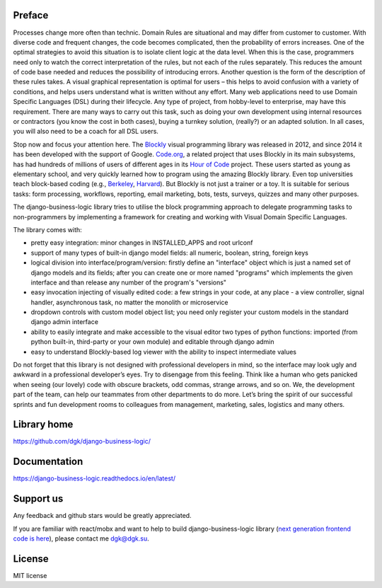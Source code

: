 .. image:: https://img.shields.io/github/actions/workflow/status/dgk/django-business-logic/unittests.yml
   :target: https://github.com/dgk/django-business-logic/actions/workflows/unittests.yml
   :alt: github-build

.. image:: https://img.shields.io/codecov/c/github/dgk/django-business-logic.svg
   :target: https://codecov.io/gh/dgk/django-business-logic
   :alt: codecov

.. image:: https://img.shields.io/codeclimate/maintainability/dgk/django-business-logic.svg
   :target: https://codeclimate.com/github/dgk/django-business-logic
   :alt: codeclimate

.. image:: https://readthedocs.org/projects/django-business-logic/badge/?version=latest
   :target: https://django-business-logic.readthedocs.org/
   :alt: readthedocs

.. image:: https://img.shields.io/pypi/l/django-business-logic.svg
   :target: https://django-business-logic.readthedocs.io/en/latest/license.html
   :alt: MIT license

.. image:: https://app.fossa.com/api/projects/git%2Bgithub.com%2Fdgk%2Fdjango-business-logic.svg?type=shield&issueType=license
   :target: https://app.fossa.com/projects/git%2Bgithub.com%2Fdgk%2Fdjango-business-logic?ref=badge_shield
   :alt: FOSSA Status

.. image:: https://img.shields.io/pypi/pyversions/django-business-logic.svg
   :target: https://pypi.org/project/django-business-logic/
   :alt: python versions

.. image:: https://img.shields.io/pypi/djversions/django-business-logic.svg
   :target: https://pypi.org/project/django-business-logic/
   :alt: django versions

.. image:: https://img.shields.io/pypi/v/django-business-logic.svg
   :target: https://pypi.org/project/django-business-logic/
   :alt: pypi versions

.. image:: https://img.shields.io/pypi/status/django-business-logic.svg
   :target: https://pypi.org/project/django-business-logic/
   :alt: pypi versions status

Preface
#######

Processes change more often than technic. Domain Rules are situational and may
differ from customer to customer. With diverse code and frequent changes, the code
becomes complicated, then the probability of errors increases. One of the
optimal strategies to avoid this situation is to isolate client logic at the
data level.
When this is the case, programmers need only to watch the correct interpretation
of the rules, but not each of the rules separately. This reduces the amount of
code base needed and reduces the possibility of introducing errors.  Another
question is the form of the description of these rules takes. A visual graphical
representation is optimal for users – this helps to avoid confusion with a variety
of conditions, and helps users understand what is written without any effort.
Many web applications need to use Domain Specific Languages (DSL) during their
lifecycle.  Any type of project, from hobby-level to enterprise, may have this
requirement. There are many ways to carry out this task, such as doing your own
development using internal resources or contractors (you know the cost in both
cases), buying a turnkey solution, (really?) or an adapted solution. In all
cases, you will also need to be a coach for all DSL users.


Stop now and focus your attention here.
The `Blockly <https://opensource.google.com/projects/blockly>`_ visual
programming library was released in 2012, and since 2014 it has been developed
with the support of Google. `Code.org <https://code.org/>`_, a related project
that uses Blockly in its main subsystems, has had hundreds of millions of users
of different ages in its `Hour of Code <https://hourofcode.com/>`_ project.
These users started as young as elementary school, and very quickly learned how
to program using the amazing Blockly library.
Even top universities teach block-based coding (e.g.,
`Berkeley <http://bjc.berkeley.edu/>`_, `Harvard <https://cs50.harvard.edu/>`_).
But Blockly is not just a trainer or a toy. It is suitable for serious tasks:
form processing, workflows, reporting, email marketing, bots, tests, surveys,
quizzes and many other purposes.


The django-business-logic library tries to utilise the block programming
approach to delegate programming tasks to non-programmers by implementing a
framework for creating and working with Visual Domain Specific Languages.


The library comes with:

* pretty easy integration: minor changes in INSTALLED_APPS and root urlconf
* support of many types of built-in django model fields: all numeric, boolean, string, foreign keys
* logical division into interface/program/version: firstly define an "interface" object which is just a named set of django models and its fields; after you can create one or more named "programs" which implements the given interface and than release any number of the program's "versions"
* easy invocation injecting of visually edited code: a few strings in your code, at any place - a view controller, signal handler, asynchronous task, no matter the monolith or microservice
* dropdown controls with custom model object list; you need only register your custom models in the standard django admin interface
* ability to easily integrate and make accessible to the visual editor two types of python functions: imported (from python built-in, third-party or your own module) and editable through django admin
* easy to understand Blockly-based log viewer with the ability to inspect intermediate values

Do not forget that this library is not designed with professional developers in
mind, so the interface may look ugly and awkward in a professional developer’s
eyes. Try to disengage from this feeling. Think like a human who gets panicked
when seeing (our lovely) code with obscure brackets, odd commas, strange
arrows, and so on.
We, the development part of the team, can help our teammates from other
departments to do more.
Let’s bring the spirit of our successful sprints and fun development rooms to
colleagues from management, marketing, sales, logistics and many others.

Library home
############
https://github.com/dgk/django-business-logic/

Documentation
#############

https://django-business-logic.readthedocs.io/en/latest/

Support us
##########

Any feedback and github stars would be greatly appreciated.

If you are familiar with react/mobx and want to help to build django-business-logic library
(`next generation frontend code is here <https://github.com/dgk/business-logic-ui/>`_), please contact me dgk@dgk.su.


License
#######

MIT license